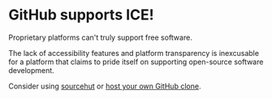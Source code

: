 * GitHub supports ICE! 

Proprietary platforms can't truly support free software. 

The lack of accessibility features and platform transparency is inexcusable for a platform that claims to pride itself on supporting open-source software development. 

Consider using [[https://git.sr.ht][sourcehut]] or [[https://gitea.io/][host your own GitHub clone]].
